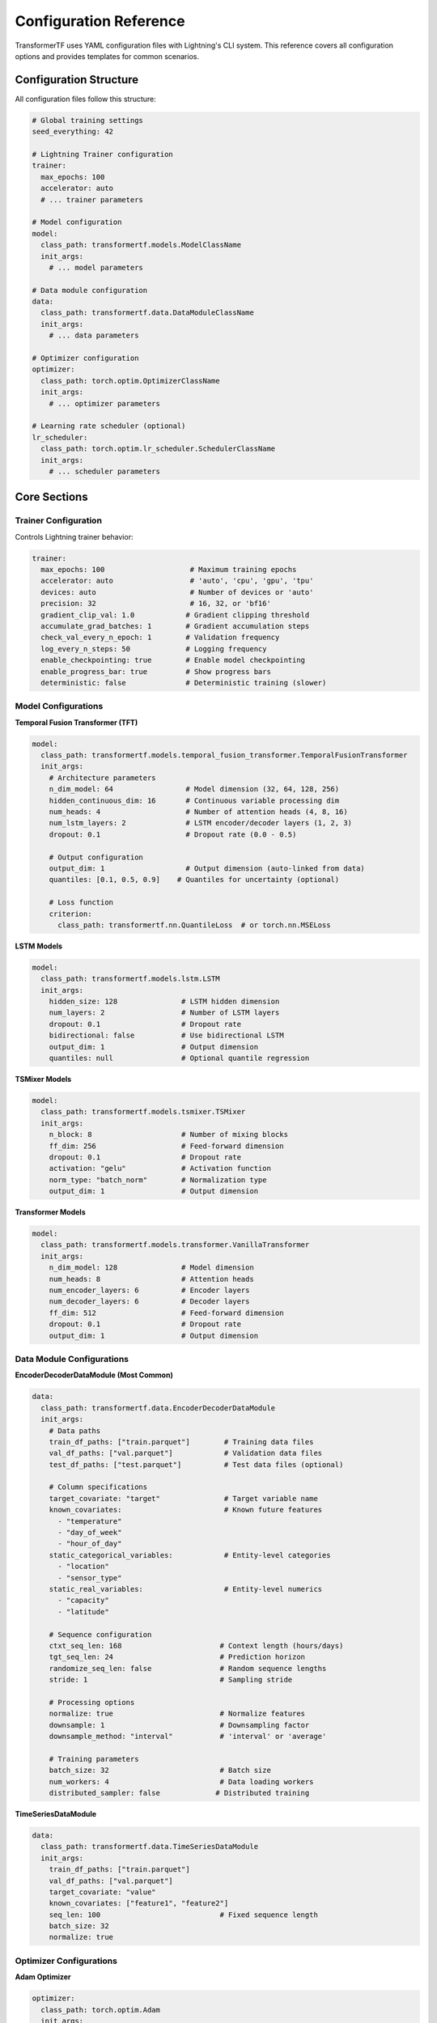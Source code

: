 Configuration Reference
=======================

TransformerTF uses YAML configuration files with Lightning's CLI system. This reference covers all configuration options and provides templates for common scenarios.

Configuration Structure
-----------------------

All configuration files follow this structure:

.. code-block:: yaml

   # Global training settings
   seed_everything: 42

   # Lightning Trainer configuration
   trainer:
     max_epochs: 100
     accelerator: auto
     # ... trainer parameters

   # Model configuration
   model:
     class_path: transformertf.models.ModelClassName
     init_args:
       # ... model parameters

   # Data module configuration
   data:
     class_path: transformertf.data.DataModuleClassName
     init_args:
       # ... data parameters

   # Optimizer configuration
   optimizer:
     class_path: torch.optim.OptimizerClassName
     init_args:
       # ... optimizer parameters

   # Learning rate scheduler (optional)
   lr_scheduler:
     class_path: torch.optim.lr_scheduler.SchedulerClassName
     init_args:
       # ... scheduler parameters

Core Sections
-------------

Trainer Configuration
~~~~~~~~~~~~~~~~~~~~~

Controls Lightning trainer behavior:

.. code-block:: yaml

   trainer:
     max_epochs: 100                    # Maximum training epochs
     accelerator: auto                  # 'auto', 'cpu', 'gpu', 'tpu'
     devices: auto                      # Number of devices or 'auto'
     precision: 32                      # 16, 32, or 'bf16'
     gradient_clip_val: 1.0            # Gradient clipping threshold
     accumulate_grad_batches: 1        # Gradient accumulation steps
     check_val_every_n_epoch: 1        # Validation frequency
     log_every_n_steps: 50             # Logging frequency
     enable_checkpointing: true        # Enable model checkpointing
     enable_progress_bar: true         # Show progress bars
     deterministic: false              # Deterministic training (slower)

Model Configurations
~~~~~~~~~~~~~~~~~~~~

**Temporal Fusion Transformer (TFT)**

.. code-block:: yaml

   model:
     class_path: transformertf.models.temporal_fusion_transformer.TemporalFusionTransformer
     init_args:
       # Architecture parameters
       n_dim_model: 64                 # Model dimension (32, 64, 128, 256)
       hidden_continuous_dim: 16       # Continuous variable processing dim
       num_heads: 4                    # Number of attention heads (4, 8, 16)
       num_lstm_layers: 2              # LSTM encoder/decoder layers (1, 2, 3)
       dropout: 0.1                    # Dropout rate (0.0 - 0.5)

       # Output configuration
       output_dim: 1                   # Output dimension (auto-linked from data)
       quantiles: [0.1, 0.5, 0.9]    # Quantiles for uncertainty (optional)

       # Loss function
       criterion:
         class_path: transformertf.nn.QuantileLoss  # or torch.nn.MSELoss

**LSTM Models**

.. code-block:: yaml

   model:
     class_path: transformertf.models.lstm.LSTM
     init_args:
       hidden_size: 128               # LSTM hidden dimension
       num_layers: 2                  # Number of LSTM layers
       dropout: 0.1                   # Dropout rate
       bidirectional: false           # Use bidirectional LSTM
       output_dim: 1                  # Output dimension
       quantiles: null                # Optional quantile regression

**TSMixer Models**

.. code-block:: yaml

   model:
     class_path: transformertf.models.tsmixer.TSMixer
     init_args:
       n_block: 8                     # Number of mixing blocks
       ff_dim: 256                    # Feed-forward dimension
       dropout: 0.1                   # Dropout rate
       activation: "gelu"             # Activation function
       norm_type: "batch_norm"        # Normalization type
       output_dim: 1                  # Output dimension

**Transformer Models**

.. code-block:: yaml

   model:
     class_path: transformertf.models.transformer.VanillaTransformer
     init_args:
       n_dim_model: 128               # Model dimension
       num_heads: 8                   # Attention heads
       num_encoder_layers: 6          # Encoder layers
       num_decoder_layers: 6          # Decoder layers
       ff_dim: 512                    # Feed-forward dimension
       dropout: 0.1                   # Dropout rate
       output_dim: 1                  # Output dimension

Data Module Configurations
~~~~~~~~~~~~~~~~~~~~~~~~~~

**EncoderDecoderDataModule (Most Common)**

.. code-block:: yaml

   data:
     class_path: transformertf.data.EncoderDecoderDataModule
     init_args:
       # Data paths
       train_df_paths: ["train.parquet"]        # Training data files
       val_df_paths: ["val.parquet"]            # Validation data files
       test_df_paths: ["test.parquet"]          # Test data files (optional)

       # Column specifications
       target_covariate: "target"               # Target variable name
       known_covariates:                        # Known future features
         - "temperature"
         - "day_of_week"
         - "hour_of_day"
       static_categorical_variables:            # Entity-level categories
         - "location"
         - "sensor_type"
       static_real_variables:                   # Entity-level numerics
         - "capacity"
         - "latitude"

       # Sequence configuration
       ctxt_seq_len: 168                       # Context length (hours/days)
       tgt_seq_len: 24                         # Prediction horizon
       randomize_seq_len: false                # Random sequence lengths
       stride: 1                               # Sampling stride

       # Processing options
       normalize: true                         # Normalize features
       downsample: 1                           # Downsampling factor
       downsample_method: "interval"           # 'interval' or 'average'

       # Training parameters
       batch_size: 32                          # Batch size
       num_workers: 4                          # Data loading workers
       distributed_sampler: false             # Distributed training

**TimeSeriesDataModule**

.. code-block:: yaml

   data:
     class_path: transformertf.data.TimeSeriesDataModule
     init_args:
       train_df_paths: ["train.parquet"]
       val_df_paths: ["val.parquet"]
       target_covariate: "value"
       known_covariates: ["feature1", "feature2"]
       seq_len: 100                            # Fixed sequence length
       batch_size: 32
       normalize: true

Optimizer Configurations
~~~~~~~~~~~~~~~~~~~~~~~~

**Adam Optimizer**

.. code-block:: yaml

   optimizer:
     class_path: torch.optim.Adam
     init_args:
       lr: 0.001                      # Learning rate (1e-5 to 1e-2)
       betas: [0.9, 0.999]           # Adam betas
       weight_decay: 1e-4            # L2 regularization
       eps: 1e-8                     # Numerical stability

**AdamW Optimizer**

.. code-block:: yaml

   optimizer:
     class_path: torch.optim.AdamW
     init_args:
       lr: 0.001
       betas: [0.9, 0.999]
       weight_decay: 0.01            # Higher weight decay for AdamW
       eps: 1e-8

**Ranger Optimizer** (Advanced)

.. code-block:: yaml

   optimizer:
     class_path: pytorch_optimizer.Ranger
     init_args:
       lr: 0.001
       alpha: 0.5                    # RAdam parameter
       betas: [0.95, 0.999]         # Different betas
       n_sma_threshold: 5           # SMA threshold
       weight_decay: 1e-4

Learning Rate Schedulers
~~~~~~~~~~~~~~~~~~~~~~~

**ReduceLROnPlateau** (Recommended)

.. code-block:: yaml

   lr_scheduler:
     class_path: torch.optim.lr_scheduler.ReduceLROnPlateau
     init_args:
       mode: min                     # 'min' for loss, 'max' for accuracy
       factor: 0.5                   # LR reduction factor
       patience: 5                   # Epochs to wait
       threshold: 1e-4               # Minimum change threshold
       verbose: true                 # Log LR changes

**StepLR**

.. code-block:: yaml

   lr_scheduler:
     class_path: torch.optim.lr_scheduler.StepLR
     init_args:
       step_size: 10                 # Epochs between reductions
       gamma: 0.1                    # Reduction factor

**CosineAnnealingLR**

.. code-block:: yaml

   lr_scheduler:
     class_path: torch.optim.lr_scheduler.CosineAnnealingLR
     init_args:
       T_max: 50                     # Maximum epochs
       eta_min: 1e-6                 # Minimum learning rate

Configuration Templates
----------------------

Basic Univariate Forecasting
~~~~~~~~~~~~~~~~~~~~~~~~~~~~

Simple LSTM for single time series:

.. code-block:: yaml

   seed_everything: 42

   trainer:
     max_epochs: 100
     accelerator: auto
     gradient_clip_val: 1.0

   model:
     class_path: transformertf.models.lstm.LSTM
     init_args:
       hidden_size: 64
       num_layers: 2
       dropout: 0.1

   data:
     class_path: transformertf.data.TimeSeriesDataModule
     init_args:
       train_df_paths: ["data/train.parquet"]
       val_df_paths: ["data/val.parquet"]
       target_covariate: "value"
       seq_len: 50
       batch_size: 32
       normalize: true

   optimizer:
     class_path: torch.optim.Adam
     init_args:
       lr: 0.001

Complex Multivariate Forecasting
~~~~~~~~~~~~~~~~~~~~~~~~~~~~~~~~

TFT with uncertainty quantification:

.. code-block:: yaml

   seed_everything: 42

   trainer:
     max_epochs: 150
     accelerator: auto
     gradient_clip_val: 1.0
     precision: 16                   # Mixed precision training

   model:
     class_path: transformertf.models.temporal_fusion_transformer.TemporalFusionTransformer
     init_args:
       n_dim_model: 128
       hidden_continuous_dim: 32
       num_heads: 8
       num_lstm_layers: 2
       dropout: 0.15
       quantiles: [0.05, 0.25, 0.5, 0.75, 0.95]
       criterion:
         class_path: transformertf.nn.QuantileLoss

   data:
     class_path: transformertf.data.EncoderDecoderDataModule
     init_args:
       train_df_paths: ["data/train.parquet"]
       val_df_paths: ["data/val.parquet"]
       target_covariate: "demand"
       known_covariates:
         - "temperature"
         - "humidity"
         - "day_of_week"
         - "hour_of_day"
         - "is_holiday"
       static_categorical_variables:
         - "location_id"
         - "store_type"
       ctxt_seq_len: 336              # 2 weeks
       tgt_seq_len: 48                # 2 days
       batch_size: 16
       normalize: true
       num_workers: 4

   optimizer:
     class_path: torch.optim.AdamW
     init_args:
       lr: 0.0005
       weight_decay: 0.01

   lr_scheduler:
     class_path: torch.optim.lr_scheduler.ReduceLROnPlateau
     init_args:
       mode: min
       factor: 0.5
       patience: 10

High-Performance Training
~~~~~~~~~~~~~~~~~~~~~~~~

Optimized for fast training on large datasets:

.. code-block:: yaml

   seed_everything: 42

   trainer:
     max_epochs: 50
     accelerator: gpu
     devices: 2                      # Multi-GPU training
     strategy: ddp                   # Distributed training
     precision: 16                   # Mixed precision
     gradient_clip_val: 1.0
     accumulate_grad_batches: 2      # Gradient accumulation
     sync_batchnorm: true           # Sync batch norm across GPUs

   model:
     class_path: transformertf.models.tsmixer.TSMixer
     init_args:
       n_block: 12
       ff_dim: 512
       dropout: 0.1
       activation: "gelu"
       compile_model: true            # PyTorch compilation

   data:
     class_path: transformertf.data.EncoderDecoderDataModule
     init_args:
       train_df_paths: ["data/large_train.parquet"]
       val_df_paths: ["data/large_val.parquet"]
       target_covariate: "target"
       known_covariates: ["feat1", "feat2", "feat3"]
       ctxt_seq_len: 168
       tgt_seq_len: 24
       batch_size: 128               # Larger batch size
       num_workers: 8                # More workers
       distributed_sampler: true     # For multi-GPU

   optimizer:
     class_path: pytorch_optimizer.Ranger
     init_args:
       lr: 0.002                     # Higher LR for larger batch

Transfer Learning Template
~~~~~~~~~~~~~~~~~~~~~~~~~

Fine-tune pre-trained model:

.. code-block:: yaml

   # Add transfer checkpoint path
   transfer_ckpt: "path/to/pretrained_model.ckpt"

   seed_everything: 42

   trainer:
     max_epochs: 30                  # Fewer epochs for fine-tuning
     accelerator: auto
     gradient_clip_val: 1.0

   model:
     class_path: transformertf.models.temporal_fusion_transformer.TemporalFusionTransformer
     init_args:
       # Must match pre-trained model architecture
       n_dim_model: 64
       num_heads: 4
       num_lstm_layers: 2
       # ... other parameters from original model

   data:
     class_path: transformertf.data.EncoderDecoderDataModule
     init_args:
       train_df_paths: ["new_domain_train.parquet"]
       val_df_paths: ["new_domain_val.parquet"]
       # Data configuration for new domain
       # Must be compatible with pre-trained model

   optimizer:
     class_path: torch.optim.Adam
     init_args:
       lr: 0.0001                    # Lower LR for fine-tuning

Parameter Guidelines
-------------------

Model Architecture
~~~~~~~~~~~~~~~~~

**Temporal Fusion Transformer:**
- ``n_dim_model``: 32-256, higher for complex data
- ``num_heads``: 4-16, should divide ``n_dim_model``
- ``hidden_continuous_dim``: 8-64, typically n_dim_model/2-4
- ``num_lstm_layers``: 1-3, more layers for longer sequences
- ``dropout``: 0.1-0.3, higher for overfitting

**LSTM:**
- ``hidden_size``: 32-512, scale with data complexity
- ``num_layers``: 1-4, diminishing returns beyond 3
- ``dropout``: 0.1-0.5, apply between layers

**TSMixer:**
- ``n_block``: 4-16, more blocks for complex patterns
- ``ff_dim``: 128-1024, typically 2-4x model dimension

Data Configuration
~~~~~~~~~~~~~~~~~

**Sequence Lengths:**
- ``ctxt_seq_len``: 1-4x seasonal period (24h, 168h, 8760h)
- ``tgt_seq_len``: 1-50% of context length
- Memory scales quadratically with sequence length

**Batch Size:**
- Start with 32, adjust based on memory and convergence
- Larger batches (64-128) for stable training
- Smaller batches (8-16) for limited memory

**Features:**
- Include temporal features (hour, day, month)
- Normalize continuous variables
- Limit categorical cardinality (<100 unique values)

Training Parameters
~~~~~~~~~~~~~~~~~~

**Learning Rate:**
- Adam: 1e-4 to 1e-2, typically 1e-3
- Larger models need lower LR
- Use scheduling for best results

**Epochs:**
- 50-200 epochs typical
- Use early stopping with patience 10-20
- Monitor validation loss, not training loss

**Gradient Clipping:**
- Always use gradient_clip_val: 1.0
- Prevents gradient explosion in RNNs/Transformers

Common Patterns
--------------

Override Default Parameters
~~~~~~~~~~~~~~~~~~~~~~~~~~

.. code-block:: yaml

   # Override specific trainer defaults
   trainer:
     max_epochs: 200
     # Other parameters use Lightning defaults

   # Override specific model parameters
   model:
     class_path: transformertf.models.temporal_fusion_transformer.TemporalFusionTransformer
     init_args:
       dropout: 0.2
       # Other parameters use model defaults

Multiple Datasets
~~~~~~~~~~~~~~~~

.. code-block:: yaml

   data:
     class_path: transformertf.data.EncoderDecoderDataModule
     init_args:
       train_df_paths:
         - "data/location_1_train.parquet"
         - "data/location_2_train.parquet"
         - "data/location_3_train.parquet"
       val_df_paths:
         - "data/location_1_val.parquet"
         - "data/location_2_val.parquet"

Custom Transforms
~~~~~~~~~~~~~~~~

.. code-block:: yaml

   data:
     class_path: transformertf.data.EncoderDecoderDataModule
     init_args:
       # ... other parameters
       extra_transforms:
         temperature:
           - class_path: transformertf.data.transform.LogTransform
         target:
           - class_path: transformertf.data.transform.DiscreteFunctionTransform
             init_args:
               x: "calibration_data.csv"

Validation and Testing
---------------------

Configuration Validation
~~~~~~~~~~~~~~~~~~~~~~~

TransformerTF automatically validates configurations:

- Parameter linking between data and model
- Required parameters presence
- Value range checks
- Compatibility verification

To validate without training:

.. code-block:: bash

   transformertf fit --config config.yml --fast_dev_run 1

Best Practices
~~~~~~~~~~~~~

1. **Start Simple**: Begin with basic configurations and add complexity
2. **Use Templates**: Modify provided templates rather than writing from scratch
3. **Version Control**: Keep configuration files in version control
4. **Documentation**: Add comments to complex configurations
5. **Validation**: Test configurations with fast_dev_run
6. **Reproducibility**: Always set seed_everything for reproducible results

